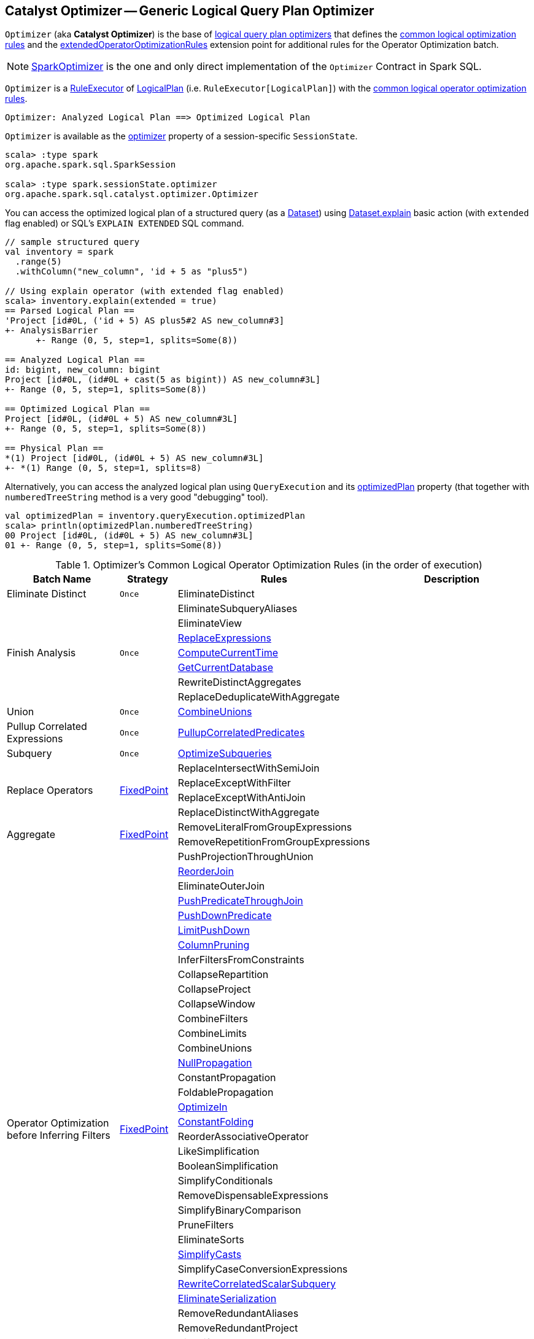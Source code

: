 == [[Optimizer]] Catalyst Optimizer -- Generic Logical Query Plan Optimizer

`Optimizer` (aka *Catalyst Optimizer*) is the base of <<extensions, logical query plan optimizers>> that defines the <<batches, common logical optimization rules>> and the <<extendedOperatorOptimizationRules, extendedOperatorOptimizationRules>> extension point for additional rules for the Operator Optimization batch.

[[extensions]]
NOTE: <<spark-sql-SparkOptimizer.adoc#, SparkOptimizer>> is the one and only direct implementation of the `Optimizer` Contract in Spark SQL.

`Optimizer` is a <<spark-sql-catalyst-RuleExecutor.adoc#, RuleExecutor>> of <<spark-sql-LogicalPlan.adoc#, LogicalPlan>> (i.e. `RuleExecutor[LogicalPlan]`) with the <<batches, common logical operator optimization rules>>.

```
Optimizer: Analyzed Logical Plan ==> Optimized Logical Plan
```

`Optimizer` is available as the <<spark-sql-SessionState.adoc#optimizer, optimizer>> property of a session-specific `SessionState`.

[source, scala]
----
scala> :type spark
org.apache.spark.sql.SparkSession

scala> :type spark.sessionState.optimizer
org.apache.spark.sql.catalyst.optimizer.Optimizer
----

You can access the optimized logical plan of a structured query (as a <<spark-sql-Dataset.adoc#, Dataset>>) using <<spark-sql-dataset-operators.adoc#explain, Dataset.explain>> basic action (with `extended` flag enabled) or SQL's `EXPLAIN EXTENDED` SQL command.

[source, scala]
----
// sample structured query
val inventory = spark
  .range(5)
  .withColumn("new_column", 'id + 5 as "plus5")

// Using explain operator (with extended flag enabled)
scala> inventory.explain(extended = true)
== Parsed Logical Plan ==
'Project [id#0L, ('id + 5) AS plus5#2 AS new_column#3]
+- AnalysisBarrier
      +- Range (0, 5, step=1, splits=Some(8))

== Analyzed Logical Plan ==
id: bigint, new_column: bigint
Project [id#0L, (id#0L + cast(5 as bigint)) AS new_column#3L]
+- Range (0, 5, step=1, splits=Some(8))

== Optimized Logical Plan ==
Project [id#0L, (id#0L + 5) AS new_column#3L]
+- Range (0, 5, step=1, splits=Some(8))

== Physical Plan ==
*(1) Project [id#0L, (id#0L + 5) AS new_column#3L]
+- *(1) Range (0, 5, step=1, splits=8)
----

Alternatively, you can access the analyzed logical plan using `QueryExecution` and its <<spark-sql-QueryExecution.adoc#optimizedPlan, optimizedPlan>> property  (that together with `numberedTreeString` method is a very good "debugging" tool).

[source, scala]
----
val optimizedPlan = inventory.queryExecution.optimizedPlan
scala> println(optimizedPlan.numberedTreeString)
00 Project [id#0L, (id#0L + 5) AS new_column#3L]
01 +- Range (0, 5, step=1, splits=Some(8))
----

[[batches]]
.Optimizer's Common Logical Operator Optimization Rules (in the order of execution)
[cols="2,1,3,3",options="header",width="100%"]
|===
^.^| Batch Name
^.^| Strategy
| Rules
| Description

^.^| [[Eliminate_Distinct]] Eliminate Distinct
^.^| `Once`
| [[EliminateDistinct]] EliminateDistinct
|

.7+^.^| [[Finish_Analysis]] Finish Analysis
.7+^.^| `Once`
| [[EliminateSubqueryAliases]] EliminateSubqueryAliases
|

| [[EliminateView]] EliminateView
|

| [[ReplaceExpressions]] link:spark-sql-Optimizer-ReplaceExpressions.adoc[ReplaceExpressions]
|

| [[ComputeCurrentTime]] link:spark-sql-Optimizer-GetCurrentDatabase.adoc#ComputeCurrentTime[ComputeCurrentTime]
|

| [[GetCurrentDatabase]] link:spark-sql-Optimizer-GetCurrentDatabase.adoc#GetCurrentDatabase[GetCurrentDatabase]
|

| [[RewriteDistinctAggregates]] RewriteDistinctAggregates
|

| [[ReplaceDeduplicateWithAggregate]] ReplaceDeduplicateWithAggregate
|

^.^| [[Union]] Union
^.^| `Once`
| [[CombineUnions]] <<spark-sql-Optimizer-CombineUnions.adoc#, CombineUnions>>
|

^.^| [[Pullup-Correlated-Expressions]] Pullup Correlated Expressions
^.^| `Once`
| [[PullupCorrelatedPredicates]] link:spark-sql-Optimizer-PullupCorrelatedPredicates.adoc[PullupCorrelatedPredicates]
|

^.^| [[Subquery]] Subquery
^.^| `Once`
| [[OptimizeSubqueries]] link:spark-sql-Optimizer-OptimizeSubqueries.adoc[OptimizeSubqueries]
|

.4+^.^| [[Replace-Operators]] Replace Operators
.4+^.^| <<fixedPoint, FixedPoint>>
| ReplaceIntersectWithSemiJoin
|
| ReplaceExceptWithFilter
|

| ReplaceExceptWithAntiJoin
|

| ReplaceDistinctWithAggregate
|

.2+^.^| [[Aggregate]] Aggregate
.2+^.^| <<fixedPoint, FixedPoint>>
| RemoveLiteralFromGroupExpressions
|

| RemoveRepetitionFromGroupExpressions
|

.38+^.^| [[Operator_Optimization_before_Inferring_Filters]] Operator Optimization before Inferring Filters
.38+^.^| <<fixedPoint, FixedPoint>>

| PushProjectionThroughUnion
|

| [[ReorderJoin]] link:spark-sql-Optimizer-ReorderJoin.adoc[ReorderJoin]
|

| EliminateOuterJoin
|

| [[PushPredicateThroughJoin]] link:spark-sql-Optimizer-PushPredicateThroughJoin.adoc[PushPredicateThroughJoin]
|

| [[PushDownPredicate]] link:spark-sql-Optimizer-PushDownPredicate.adoc[PushDownPredicate]
|

| [[LimitPushDown]] link:spark-sql-Optimizer-LimitPushDown.adoc[LimitPushDown]
|

| link:spark-sql-Optimizer-ColumnPruning.adoc[ColumnPruning]
|

| InferFiltersFromConstraints
|

| CollapseRepartition
|

| CollapseProject
|

| CollapseWindow
|

| CombineFilters
|

| CombineLimits
|

| CombineUnions
|

| [[NullPropagation]] link:spark-sql-Optimizer-NullPropagation.adoc[NullPropagation]
|

| ConstantPropagation
|

| FoldablePropagation
|

| [[OptimizeIn]] link:spark-sql-Optimizer-OptimizeIn.adoc[OptimizeIn]
|

| [[ConstantFolding]] link:spark-sql-Optimizer-ConstantFolding.adoc[ConstantFolding]
|

| ReorderAssociativeOperator
|

| LikeSimplification
|

| BooleanSimplification
|

| SimplifyConditionals
|

| RemoveDispensableExpressions
|

| SimplifyBinaryComparison
|

| PruneFilters
|

| EliminateSorts
|

| [[SimplifyCasts]] link:spark-sql-Optimizer-SimplifyCasts.adoc[SimplifyCasts]
|

| SimplifyCaseConversionExpressions
|

| [[RewriteCorrelatedScalarSubquery]] link:spark-sql-Optimizer-RewriteCorrelatedScalarSubquery.adoc[RewriteCorrelatedScalarSubquery]
|

| [[EliminateSerialization]] link:spark-sql-Optimizer-EliminateSerialization.adoc[EliminateSerialization]
|

| RemoveRedundantAliases
|

| RemoveRedundantProject
|

| SimplifyCreateStructOps
|

| SimplifyCreateArrayOps
|

| SimplifyCreateMapOps
|

| CombineConcats
|

| <<extendedOperatorOptimizationRules, extendedOperatorOptimizationRules>>
|

.1+^.^| [[Infer_Filters]] Infer Filters
.1+^.^| `Once`
| [[InferFiltersFromConstraints]] InferFiltersFromConstraints
|

.1+^.^| [[Operator_Optimization_after_Inferring_Filters]] Operator Optimization after Inferring Filters
.1+^.^| <<fixedPoint, FixedPoint>>
| The same as <<Operator_Optimization_before_Inferring_Filters, Operator Optimization before Inferring Filters>>
|

^.^| [[Join-Reorder]] Join Reorder
^.^| `Once`
| [[CostBasedJoinReorder]] link:spark-sql-Optimizer-CostBasedJoinReorder.adoc[CostBasedJoinReorder]
|

^.^| [[Decimal-Optimizations]] Decimal Optimizations
^.^| <<fixedPoint, FixedPoint>>
| [[DecimalAggregates]] link:spark-sql-Optimizer-DecimalAggregates.adoc[DecimalAggregates]
|

.2+^.^| [[Object_Expressions_Optimization]] Object Expressions Optimization
.2+^.^| <<fixedPoint, FixedPoint>>
| EliminateMapObjects
|

| [[CombineTypedFilters]] link:spark-sql-Optimizer-CombineTypedFilters.adoc[CombineTypedFilters]
|

.2+^.^| [[LocalRelation]] LocalRelation
.2+^.^| <<fixedPoint, FixedPoint>>
| ConvertToLocalRelation
|

| link:spark-sql-Optimizer-PropagateEmptyRelation.adoc[PropagateEmptyRelation]
|

^.^| [[Check_Cartesian_Products]] Check Cartesian Products
^.^| `Once`
| CheckCartesianProducts
|

.4+^.^| [[RewriteSubquery]] RewriteSubquery
.4+^.^| `Once`
| [[RewritePredicateSubquery]] link:spark-sql-Optimizer-RewritePredicateSubquery.adoc[RewritePredicateSubquery]
|

| [[ColumnPruning]] link:spark-sql-Optimizer-ColumnPruning.adoc[ColumnPruning]
|

| [[CollapseProject]] CollapseProject
|

| [[RemoveRedundantProject]] RemoveRedundantProject
|
|===

TIP: Consult the https://github.com/apache/spark/blob/v2.3.1/sql/catalyst/src/main/scala/org/apache/spark/sql/catalyst/optimizer/Optimizer.scala#L49-L92[sources] of the `Optimizer` class for the up-to-date list of the optimization rules.

[[internal-properties]]
.Optimizer's Internal Registries and Counters
[cols="1,1,2",options="header",width="100%"]
|===
| Name
| Initial Value
| Description

| [[fixedPoint]] `fixedPoint`
| `FixedPoint` with the number of iterations as defined by link:spark-sql-CatalystConf.adoc#optimizerMaxIterations[spark.sql.optimizer.maxIterations]
| Used in <<Replace-Operators, Replace Operators>>, <<Aggregate, Aggregate>>, <<Operator-Optimizations, Operator Optimizations>>, <<Decimal-Optimizations, Decimal Optimizations>>, <<Typed-Filter-Optimization, Typed Filter Optimization>> and <<LocalRelation, LocalRelation>> batches (and also indirectly in the User Provided Optimizers rule batch in link:spark-sql-SparkOptimizer.adoc#User-Provided-Optimizers[SparkOptimizer]).
|===

=== [[creating-instance]] Creating Optimizer Instance

`Optimizer` takes the following when created:

* [[sessionCatalog]] <<spark-sql-SessionCatalog.adoc#, SessionCatalog>>

`Optimizer` initializes the <<internal-properties, internal properties>>.

NOTE: `Optimizer` is a Scala abstract class and cannot be <<creating-instance, created>> directly. It is created indirectly when the <<extensions, concrete Optimizers>> are.

=== [[extendedOperatorOptimizationRules]] Additional Operator Optimization Rules -- `extendedOperatorOptimizationRules` Extension Point

[source, scala]
----
extendedOperatorOptimizationRules: Seq[Rule[LogicalPlan]]
----

`extendedOperatorOptimizationRules` extension point defines additional rules for the Operator Optimization batch.

NOTE: `extendedOperatorOptimizationRules` rules are executed right after <<Operator_Optimization_before_Inferring_Filters, Operator Optimization before Inferring Filters>> and <<Operator_Optimization_after_Inferring_Filters, Operator Optimization after Inferring Filters>>.
